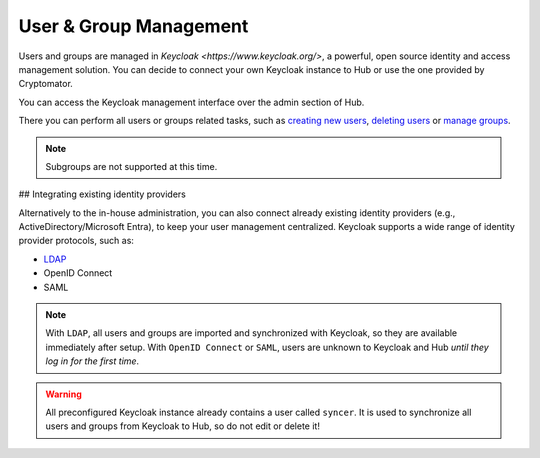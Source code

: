 User & Group Management
-----------------------


Users and groups are managed in `Keycloak <https://www.keycloak.org/>`, a powerful, open source identity and access management solution.
You can decide to connect your own Keycloak instance to Hub or use the one provided by Cryptomator.

You can access the Keycloak management interface over the admin section of Hub.


.. image:: ../img/hub/access-keycloak-link.png
    :alt: Accessing Keycloak via Hub
    :width: 920px

There you can perform all users or groups related tasks, such as
`creating new users <https://www.keycloak.org/docs/latest/server_admin/index.html#proc-creating-user_server_administration_guide>`_,
`deleting users <https://www.keycloak.org/docs/latest/server_admin/index.html#proc-deleting-user_server_administration_guide>`_ or
`manage groups <https://www.keycloak.org/docs/latest/server_admin/index.html#proc-managing-groups_server_administration_guide>`_.

.. note::
    Subgroups are not supported at this time.

## Integrating existing identity providers

Alternatively to the in-house administration, you can also connect already existing identity providers (e.g., ActiveDirectory/Microsoft Entra), to keep your user management centralized.
Keycloak supports a wide range of identity provider protocols, such as:

* `LDAP <https://www.keycloak.org/docs/latest/server_admin/#_ldap>`_
* OpenID Connect
* SAML

.. note::
    With ``LDAP``, all users and groups are imported and synchronized with Keycloak, so they are available immediately after setup.
    With ``OpenID Connect`` or ``SAML``, users are unknown to Keycloak and Hub *until they log in for the first time*.

.. warning::
    All preconfigured Keycloak instance already contains a user called ``syncer``. It is used to synchronize all users and groups from Keycloak to Hub, so do not edit or delete it!

